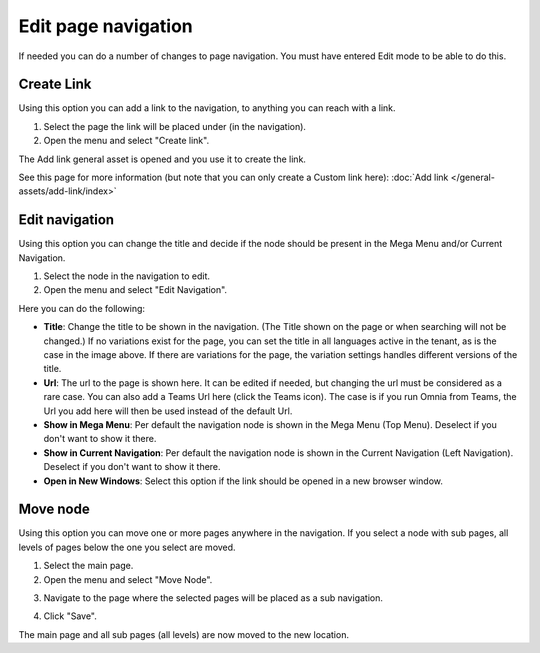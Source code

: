 Edit page navigation
===========================================

If needed you can do a number of changes to page navigation. You must have entered Edit mode to be able to do this.

Create Link
****************
Using this option you can add a link to the navigation, to anything you can reach with a link.  

1. Select the page the link will be placed under (in the navigation).
2. Open the menu and select "Create link".

.. image:: navigation-add-link-new2.png

The Add link general asset is opened and you use it to create the link. 

.. image:: add-link-asset-new2.png

See this page for more information (but note that you can only create a Custom link here): :doc:`Add link </general-assets/add-link/index>`

Edit navigation
****************
Using this option you can change the title and decide if the node should be present in the Mega Menu and/or Current Navigation.

1. Select the node in the navigation to edit.
2. Open the menu and select "Edit Navigation".

.. image:: selevt-edit-navigation-new2.png

Here you can do the following:

.. image:: select-edit-navigation-new3.png

+ **Title**: Change the title to be shown in the navigation. (The Title shown on the page or when searching will not be changed.) If no variations exist for the page, you can set the title in all languages active in the tenant, as is the case in the image above. If there are variations for the page, the variation settings handles different versions of the title.
+ **Url**: The url to the page is shown here. It can be edited if needed, but changing the url must be considered as a rare case. You can also add a Teams Url here (click the Teams icon). The case is if you run Omnia from Teams, the Url you add here will then be used instead of the default Url. 
+ **Show in Mega Menu**: Per default the navigation node is shown in the Mega Menu (Top Menu). Deselect if you don't want to show it there.
+ **Show in Current Navigation**: Per default the navigation node is shown in the Current Navigation (Left Navigation). Deselect if you don't want to show it there.
+ **Open in New Windows**: Select this option if the link should be opened in a new browser window.

Move node
***********
Using this option you can move one or more pages anywhere in the navigation. If you select a node with sub pages, all levels of pages below the one you select are moved.

1. Select the main page.
2. Open the menu and select "Move Node".

.. image:: select-move-node-new2.png

3. Navigate to the page where the selected pages will be placed as a sub navigation.

.. image:: navigate-node-new2.png

4. Click "Save".

The main page and all sub pages (all levels) are now moved to the new location. 

